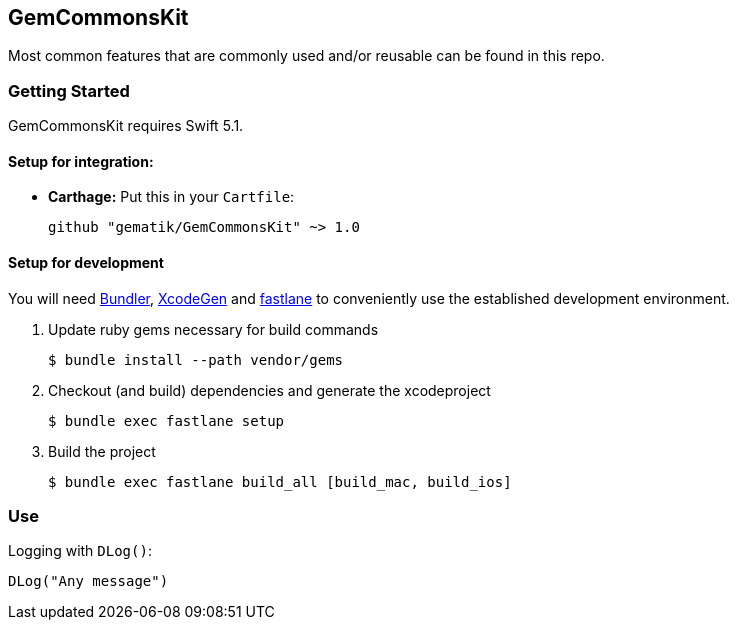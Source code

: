== GemCommonsKit
Most common features that are commonly used and/or reusable can be found in this repo.

=== Getting Started

GemCommonsKit requires Swift 5.1.

==== Setup for integration:

- **Carthage:** Put this in your `Cartfile`:

    github "gematik/GemCommonsKit" ~> 1.0

==== Setup for development

You will need https://bundler.io/[Bundler], https://github.com/yonaskolb/XcodeGen[XcodeGen]
and https://fastlane.tools[fastlane] to conveniently use the established development environment.

. Update ruby gems necessary for build commands
[source,Shell]
$ bundle install --path vendor/gems

. Checkout (and build) dependencies and generate the xcodeproject
[source,Shell]
$ bundle exec fastlane setup

. Build the project
[source,Shell]
$ bundle exec fastlane build_all [build_mac, build_ios]


=== Use

Logging with `DLog()`:

[source,Swift]
DLog("Any message")
